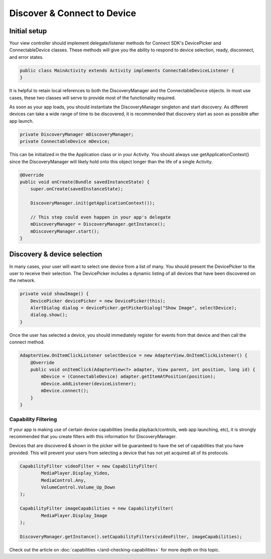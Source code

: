 Discover & Connect to Device
============================

Initial setup
-------------

Your view controller should implement delegate/listener methods for
Connect SDK's DevicePicker and ConnectableDevice classes. These methods
will give you the ability to respond to device selection, ready,
disconnect, and error states.

.. code-block:: java

   public class MainActivity extends Activity implements ConnectableDeviceListener {
   }

It is helpful to retain local references to both the DiscoveryManager
and the ConnectableDevice objects. In most use cases, these two classes
will serve to provide most of the functionality required.

As soon as your app loads, you should instantiate the DiscoveryManager
singleton and start discovery. As different devices can take a wide
range of time to be discovered, it is recommended that discovery start
as soon as possible after app launch.

.. code-block:: java

   private DiscoveryManager mDiscoveryManager;
   private ConnectableDevice mDevice;

This can be initialized in the the Application class or in your
Activity. You should always use getApplicationContext() since the
DiscoveryManager will likely hold onto this object longer than the life
of a single Activity.

.. code-block:: java

   @Override
   public void onCreate(Bundle savedInstanceState) {
       super.onCreate(savedInstanceState);

       DiscoveryManager.init(getApplicationContext());

       // This step could even happen in your app's delegate
       mDiscoveryManager = DiscoveryManager.getInstance();
       mDiscoveryManager.start();
   }

Discovery & device selection
----------------------------

In many cases, your user will want to select one device from a list of
many. You should present the DevicePicker to the user to receive their
selection. The DevicePicker includes a dynamic listing of all devices
that have been discovered on the network.

.. code-block:: java

   private void showImage() {
       DevicePicker devicePicker = new DevicePicker(this);
       AlertDialog dialog = devicePicker.getPickerDialog("Show Image", selectDevice);
       dialog.show();
   }

Once the user has selected a device, you should immediately register for
events from that device and then call the connect method.

.. code-block:: java

   AdapterView.OnItemClickListener selectDevice = new AdapterView.OnItemClickListener() {
       @Override
       public void onItemClick(AdapterView<?> adapter, View parent, int position, long id) {
           mDevice = (ConnectableDevice) adapter.getItemAtPosition(position);
           mDevice.addListener(deviceListener);
           mDevice.connect();
       }
   }

Capability Filtering
~~~~~~~~~~~~~~~~~~~~

If your app is making use of certain device capabilities (media
playback/controls, web app launching, etc), it is strongly recommended
that you create filters with this information for DiscoveryManager.

Devices that are discovered & shown in the picker will be guaranteed to
have the set of capabilities that you have provided. This will prevent
your users from selecting a device that has not yet acquired all of its
protocols.

.. code-block:: java

  CapabilityFilter videoFilter = new CapabilityFilter(
          MediaPlayer.Display_Video,
          MediaControl.Any,
          VolumeControl.Volume_Up_Down
  );

  CapabilityFilter imageCapabilities = new CapabilityFilter(
          MediaPlayer.Display_Image
  );

  DiscoveryManager.getInstance().setCapabilityFilters(videoFilter, imageCapabilities);

Check out the article on :doc:`capabilities </and-checking-capabilities>` for more depth on this topic.
